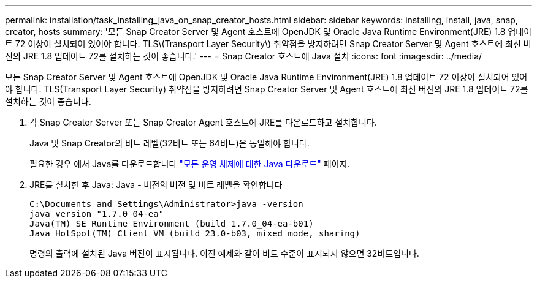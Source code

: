 ---
permalink: installation/task_installing_java_on_snap_creator_hosts.html 
sidebar: sidebar 
keywords: installing, install, java, snap, creator, hosts 
summary: '모든 Snap Creator Server 및 Agent 호스트에 OpenJDK 및 Oracle Java Runtime Environment(JRE) 1.8 업데이트 72 이상이 설치되어 있어야 합니다. TLS\(Transport Layer Security\) 취약점을 방지하려면 Snap Creator Server 및 Agent 호스트에 최신 버전의 JRE 1.8 업데이트 72를 설치하는 것이 좋습니다.' 
---
= Snap Creator 호스트에 Java 설치
:icons: font
:imagesdir: ../media/


[role="lead"]
모든 Snap Creator Server 및 Agent 호스트에 OpenJDK 및 Oracle Java Runtime Environment(JRE) 1.8 업데이트 72 이상이 설치되어 있어야 합니다. TLS(Transport Layer Security) 취약점을 방지하려면 Snap Creator Server 및 Agent 호스트에 최신 버전의 JRE 1.8 업데이트 72를 설치하는 것이 좋습니다.

. 각 Snap Creator Server 또는 Snap Creator Agent 호스트에 JRE를 다운로드하고 설치합니다.
+
Java 및 Snap Creator의 비트 레벨(32비트 또는 64비트)은 동일해야 합니다.

+
필요한 경우 에서 Java를 다운로드합니다 http://www.java.com/en/download/manual.jsp["모든 운영 체제에 대한 Java 다운로드"] 페이지.

. JRE를 설치한 후 Java: Java - 버전의 버전 및 비트 레벨을 확인합니다
+
[listing]
----
C:\Documents and Settings\Administrator>java -version
java version "1.7.0_04-ea"
Java(TM) SE Runtime Environment (build 1.7.0_04-ea-b01)
Java HotSpot(TM) Client VM (build 23.0-b03, mixed mode, sharing)
----
+
명령의 출력에 설치된 Java 버전이 표시됩니다. 이전 예제와 같이 비트 수준이 표시되지 않으면 32비트입니다.


